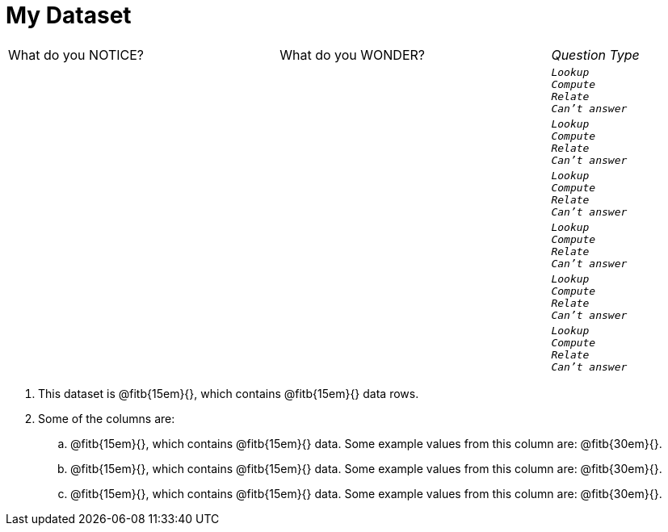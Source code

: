 = My Dataset

[cols="3a,3a,1a",stripes="none"]
|===

| What do you NOTICE?
| What do you WONDER?
| _Question Type_

|
|
|
[verse]
_Lookup_
_Compute_
_Relate_
_Can't answer_

|
|
|
[verse]
_Lookup_
_Compute_
_Relate_
_Can't answer_

|
|
|
[verse]
_Lookup_
_Compute_
_Relate_
_Can't answer_

|
|
|
[verse]
_Lookup_
_Compute_
_Relate_
_Can't answer_

|
|
|
[verse]
_Lookup_
_Compute_
_Relate_
_Can't answer_

|
|
|
[verse]
_Lookup_
_Compute_
_Relate_
_Can't answer_

|===


. This dataset is
  @fitb{15em}{}, which contains
  @fitb{15em}{} data rows.

. Some of the columns are:

.. @fitb{15em}{}, which contains @fitb{15em}{} data. Some example
   values from this column are: @fitb{30em}{}.

.. @fitb{15em}{}, which contains @fitb{15em}{} data. Some example
   values from this column are: @fitb{30em}{}.

.. @fitb{15em}{}, which contains @fitb{15em}{} data. Some example
   values from this column are: @fitb{30em}{}.

